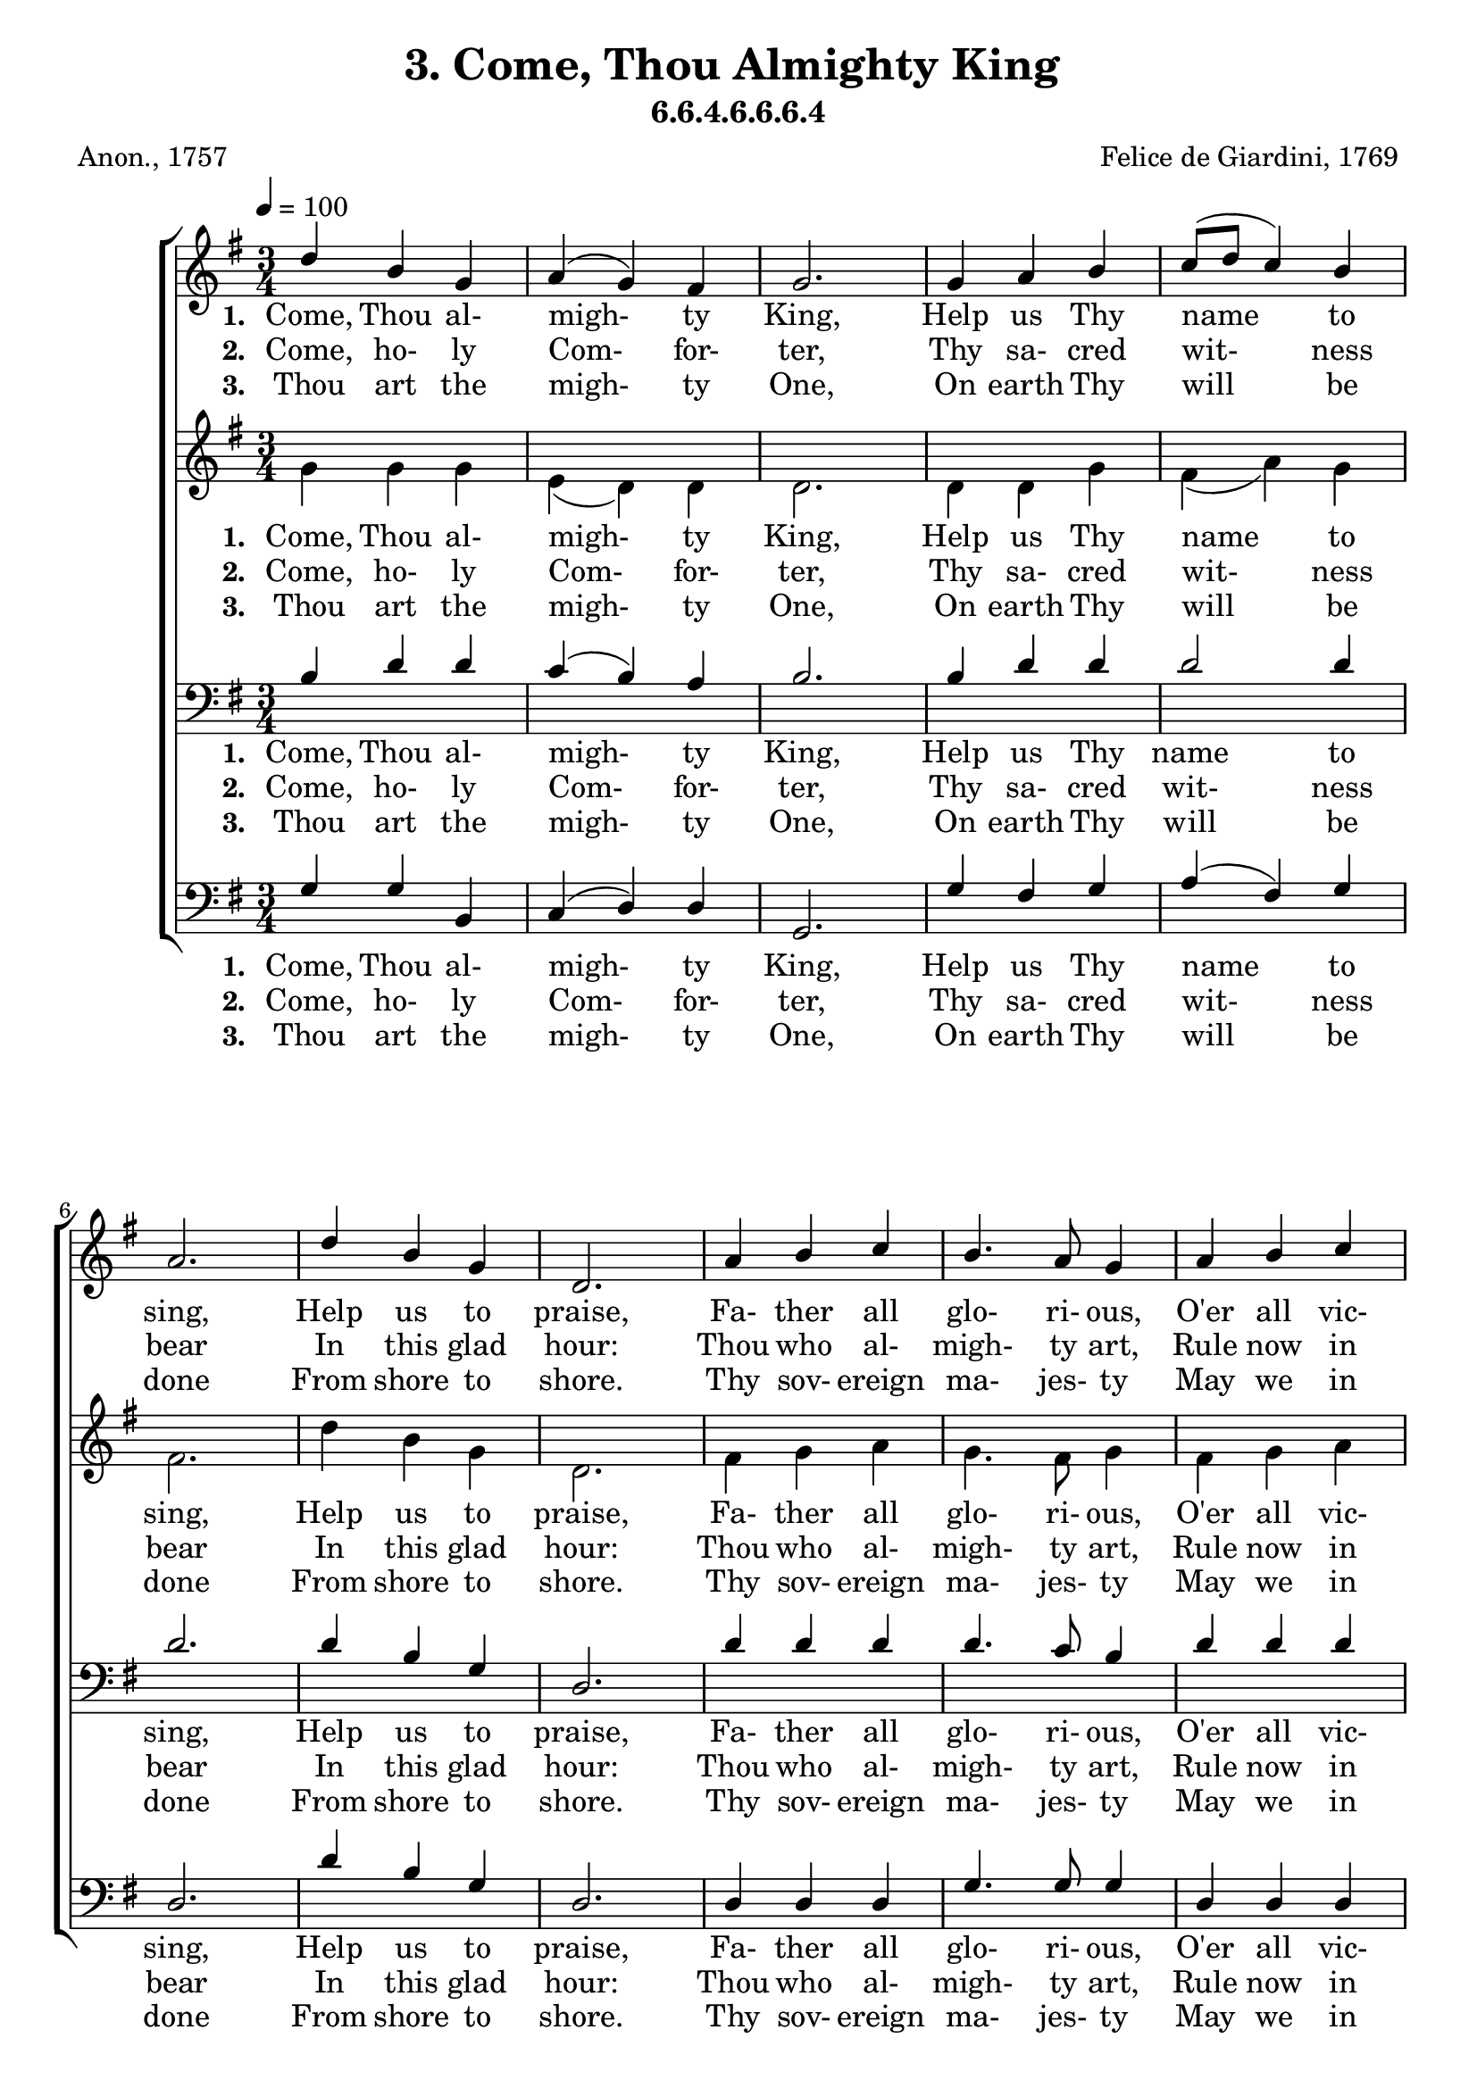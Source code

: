 \header
    {
      tagline = ""  % removed
      title = "3. Come, Thou Almighty King "
      composer = " Felice de Giardini, 1769 "
      poet = " Anon., 1757 "
      subtitle = "6.6.4.6.6.6.4"
    }
    \version "2.18.2"
    %
    %% global for all staves
    %
global = { \key g \major \time 3/4 \tempo 4 = 100  }
%Individual voices

soprano = {d''4 b'4 g'4 a'4 (g'4) fis'4 g'2. g'4 a'4 b'4 c''8 (d''8 c''4) b'4 a'2. d''4 b'4 g'4 d'2. a'4 b'4 c''4 b'4. a'8 g'4 a'4 b'4 c''4 b'4. a'8 g'4 g'4 b'4 d''4 d''4. e''8 d''4 c''4 b'4 a'4 g'2. }
alto = {g'4 g'4 g'4 e'4 (d'4) d'4 d'2. d'4 d'4 g'4 fis'4 (a'4) g'4 fis'2. d''4 b'4 g'4 d'2. fis'4 g'4 a'4 g'4. fis'8 g'4 fis'4 g'4 a'4 g'4. fis'8 g'4 d'4 d'4 g'4 g'4. g'8 g'4 a'4 g'4 fis'4 g'2. }
tenor = {b4 d'4 d'4 c'4 (b4) a4 b2. b4 d'4 d'4 d'2 d'4 d'2. d'4 b4 g4 d2. d'4 d'4 d'4 d'4. c'8 b4 d'4 d'4 d'4 d'4. c'8 b4 b4 g4 b4 b4. c'8 b4 e'4 d'4 c'4 b2. }
bass = {g4 g4 b,4 c4 (d4) d4 g,2. g4 fis4 g4 a4 (fis4) g4 d2. d'4 b4 g4 d2. d4 d4 d4 g4. g8 g4 d4 d4 d4 g4. g8 g4 g4 g4 g4 g4. g8 g4 c4 d4 d4 g,2. }
%lyrics
stanzaa =  \lyricmode { \set stanza = #"1. "Come, Thou al- migh- ty King, Help us Thy name to sing, Help us to praise, Fa- ther all glo- ri- ous, O'er all vic- to- ri- ous, Come and reign o- ver us, An- cient of days.}
stanzab =  \lyricmode { \set stanza = #"2. "Come, ho- ly Com- for- ter, Thy sa- cred wit- ness bear In this glad hour: Thou who al- migh- ty art, Rule now in e- very heart, And ne'er from us de- part, Spi- rit of power.}
stanzac =  \lyricmode { \set stanza = #"3. "Thou art the migh- ty One, On earth Thy will be done From shore to shore. Thy sov- ereign ma- jes- ty May we in glo- ry see, And to e- ter- ni- ty Love and a- dore.}
\score {
      \new ChoirStaff <<
       \new Staff <<
\clef "treble"
      \new Voice = "Sop" { \voiceOne \global \soprano}


      \new Lyrics \lyricsto "Sop" { \stanzaa }
\new Lyrics \lyricsto "Sop" { \stanzab }
\new Lyrics \lyricsto "Sop" { \stanzac }

>>
\new Staff <<
\clef "treble"
      \new Voice = "Alto" { \voiceTwo \global \alto}

      \new Lyrics \lyricsto "Alto" { \stanzaa }
\new Lyrics \lyricsto "Alto" { \stanzab }
\new Lyrics \lyricsto "Alto" { \stanzac }

>>

        \new Staff <<
\clef "bass"
      \new Voice = "Tenor" { \voiceOne \global \tenor}


      \new Lyrics \lyricsto "Tenor" { \stanzaa }
\new Lyrics \lyricsto "Tenor" { \stanzab }
\new Lyrics \lyricsto "Tenor" { \stanzac }

>>
\new Staff <<
\clef "bass"
      \new Voice = "Bass" { \voiceOne \global \bass}

      \new Lyrics \lyricsto "Bass" { \stanzaa }
\new Lyrics \lyricsto "Bass" { \stanzab }
\new Lyrics \lyricsto "Bass" { \stanzac }

>>

      >>
    \layout{}
    \midi{}
    }